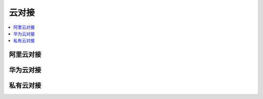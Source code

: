 
.. _cloud:

云对接
===============

.. contents::
    :local:
    :depth: 1

阿里云对接
-----------


华为云对接
-----------


私有云对接
-----------
